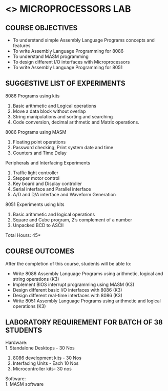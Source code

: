 * <<<508>>> MICROPROCESSORS LAB 
:properties:
:author: Ms. S. Manisha and Mr. K. R. Sarath Chandran, ADS (last edited:01/04/2022)
:end:

#+begin_comment
1. Almost the same as AU
2. For changes, see the individual experiments.
3. Not Applicable
4. Five Course outcomes specified and aligned with units
5. Suggestive List of Experiments given.
#+end_comment
#+startup: showall

** CO PO MAPPING :noexport:
#+NAME: co-po-mapping
|                     | PO1 | PO2 | PO3 | PO4 | PO5 | PO6 | PO7 | PO8 | PO9 | PO10 | PO11 | PO12 | PSO1 | PSO2 | PSO3 |
| CO1                 |   3 |   2 |     |     |     |     |     |     |   3 |    3 |      |      |    2 |      |      |
| CO2                 |   3 |   2 |     |     |     |     |     |     |   3 |    3 |      |      |    2 |      |      |
| CO3                 |   3 |   2 |     |     |     |     |     |     |   3 |    3 |      |      |    2 |      |      |
| CO4                 |   3 |   2 |   2 |     |     |     |     |     |   3 |    3 |      |      |    2 |    3 |      |
| CO5                 |   3 |   2 |     |     |     |     |     |     |   3 |    3 |      |      |    2 |      |      |
| Score               |  15 |  10 |  2  |     |     |     |     |     |  15 |   15 |      |      |   10 |    3 |      |
| Course Mapping      |   3 |   2 |   2 |     |     |     |     |     |   3 |    3 |      |      |    2 |    3 |      |



{{{credits}}}
| L | T | P |   C |
| 0 | 0 | 3 | 1.5 |

** COURSE OBJECTIVES
- To understand simple Assembly Language Programs concepts and features
- To write Assembly Language Programming for 8086  
- To understand MASM programming
- To design different I/O interfaces with Microprocessors
- To write Assembly Language Programming for 8051

** SUGGESTIVE LIST OF EXPERIMENTS
8086 Programs using kits 
1. Basic arithmetic and Logical operations
2. Move a data block without overlap
3. String manipulations and sorting and searching
4. Code conversion, decimal arithmetic and Matrix operations.

8086 Programs using MASM
5. Floating point operations
6. Password checking, Print system date and time
7. Counters and Time Delay

Peripherals and Interfacing Experiments
8. Traffic light controller
9. Stepper motor control
10. Key board and Display controller
11. Serial interface and Parallel interface
12. A/D and D/A interface and Waveform Generation

8051 Experiments using kits
13. Basic arithmetic and logical operations
14. Square and Cube program, 2‘s complement of a number
15. Unpacked BCD to ASCII


\hfill *Total Hours: 45*

** COURSE OUTCOMES
After the completion of this course, students will be able to: 
- Write 8086 Assembly Language Programs using arithmetic, logical
  and string operations (K3)
- Implement BIOS interrupt programming using MASM (K3)
- Design different basic I/O interfaces with 8086 (K3)
- Design different real-time interfaces with 8086 (K3)
- Write 8051 Assembly Language Programs using arithmetic and
  logical operations (K3)

** LABORATORY REQUIREMENT FOR BATCH OF 38 STUDENTS
Hardware:\\
1. Standalone Desktops - 30 Nos
2. 8086 development kits - 30 Nos
3. Interfacing Units - Each 10 Nos
4. Microcontroller kits- 30 nos

Software:\\
1. MASM software
